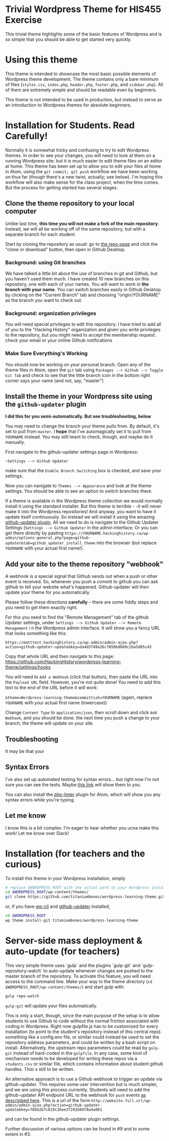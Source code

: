 * Trivial Wordpress Theme for HIS455 Exercise

This trivial theme highlights some of the basic features of Wordpress and is so simple that you should be able to get started very quickly. 

* Using this theme
This theme is intended to showcase the most basic possible elements of Wordpress theme development. The theme contains only a bare minimum of files (~styles.css~, ~index.php~, ~header.php~, ~footer.php~, and ~sidebar.php~). All of them are extremely simple and should be readable even by beginners.

This theme is not intended to be used in production, but instead to serve as an introduction to Wordpress themes for absolute beginners. 

* Installation for Students. Read Carefully!

Normally it is somewhat tricky and confusing to try to edit Wordpress themes. In order to see your changes, you will need to look at them on a running Wordpress site; but it is much easier to edit theme files on an editor at home. This theme has been set up to allow you to edit your files at home in Atom, using the ~git commit; git push~ workflow we have been working on thus far (though there's a new twist, actually; see below). I'm hoping this workflow will also make sense for the class project, when the time comes.  But the process for getting started has several stages.  

** Clone the theme repository to your local computer
Unlike last time, *this time you will not make a fork of the main repository*. Instead, we will all be working off of the same repository, but with a separate branch for each student.  

Start by cloning the repository as usual: go to [[https://github.com/HackingHistory/wordpress-learning-theme/][the repo page]] and click the "clone or download" button, then open in Github Desktop.
*** Background: using Git branches
We have talked a little bit about the use of branches in git and Github, but you haven't used them much. I have created 10 new branches on this repository, one with each of your names. You will want to work in *the branch with your name*. You can switch branches easily in Github Desktop by clicking on the "Current Branch" tab and choosing "origin/YOURNAME" as the branch you want to check out.
*** Background: organization privileges
You will need special privileges to edit this repository. I have tried to add all of you to the "Hacking History" organization and given you write privileges to the repository, but you might need to accept the membership request. check your email or your online Github notifications
*** Make Sure Everything's Working
You should now be working on your personal branch. Open any of the theme files in Atom, open the ~git~ tab using ~Packages --> Github --> Toggle Git Tab~ and check to see that the little branch icon in the bottom right corner says your name (and not, say, "master")
** Install the theme in your Wordpress site using the ~github-updater~ plugin

**I did this for you semi-automatically. But see troubleshooting, below**


You may need to change the branch your theme pulls from. By default, it's set to pull from ~master~. I *hope* that I've automagically set it to pull from ~YOURNAME~ instead. You may still lwant to check, though, and maybe do it manually.

First navigate to the github-updater settings page in Wordpress:

~~Settings --> Github Updater~

[[./images/branch-switching.png]]

make sure that the ~Enable Branch Switching~ box is checked, and save your settings.

Now you can navigate to ~Themes --> Appearance~ and look at the theme settings. You should be able to see an option to switch branches there.  

If a theme is available in the Wordpress theme collection we would normally install it using the standard installer. But this theme is terrible - -it will never make it into the Wordpress repositories! And anyway, you want to have it update itself continuously. So instead we will install it using the amazing [[https://github.com/afragen/github-updater/][github-updater plugin]]. All we need to do is navigate to the Github Updater Settings (~Settings --> Github Updater~ in the admin interface. Or you can get there directly by pasting ~https://YOURNAME.hackinghistory.ca/wp-admin/options-general.php?page=github-updater&tab=github_updater_install_theme~ into the browser (but replace ~YOURNAME~ with your actual first name!). 

** Add your site to the theme repository "webhook"
A webhook is a special signal that Github sends out when a push or other event is received. So, whenever you push a commit to github you can ask github to tell your website what's happened. Github-updater will then update your theme for you automatically.

Please follow these directions *carefully* -- there are some fiddly steps and you need to get them exactly right. 

For this you need to find the "Remote Management" tab of the github Updater settings, under ~Settings --> Github Updater --> Remote Management~ i n the Wordpress admin interface. It will show you a fancy URL that looks something like  this:

~https://matttest.hackinghistory.ca/wp-admin/admin-ajax.php?action=github-updater-update&key=da4d3f49a26c70586d660c2ba5d05c45~

Copy that whole URL and then navigate to this page: https://github.com/HackingHistory/wordpress-learning-theme/settings/hooks

You will need to ~Add a Webhook~ (click that button), then paste the URL into the ~Payload URL~ field.  However, you're not quite done! You need to add this text to the end of the URL before it will work:

~&theme=Wordpress-learning-theme&committish=YOURNAME~ (again, replace ~YOURNAME~ with your actual first name (lowercase))

 Change ~Content Type~ to ~application/json~, then scroll down and click ~Add Webhook~, and you should be done. the next time you push a change to your branch, the theme will update on your site.

** Troubleshooting
It may be that your
** Syntax Errors
I've also set up automated testing for syntax errors... but right now I'm not sure you can see the tests. Maybe [[https://travis-ci.org/titaniumbones/wordpress-learning-theme][this link]] will show them to you.  

You can also install the [[https://atom.io/packages/linter-php][php-linter]] plugin for Atom, which will show you any syntax errors while you're typing.
** Let me know
I know this is a bit complex. I'm eager to hear whether you ucna make this work! Let me know over Slack!

* Installation (for teachers and the curious)
To install this theme in your Wordpress installation, simply 
#+BEGIN_SRC sh
# replace $WORDPRESS_ROOT with the actual path to your Wordpress installation
cd $WORDPRESS_ROOT/wp-content/themes/
git clone https://github.com/titaniumbones/wordpress-learning-theme.git
#+END_SRC
or, if you have [[https://make.wordpress.org/cli/handbook/installing/][wp-cli]] and [[https://github.com/afragen/github-updater/][github-updater]] installed,
#+BEGIN_SRC sh
cd $WORDPRESS_ROOT
wp theme install-git titaniumbones/wordpress-learning-theme
#+END_SRC
* Server-side mass deployment & auto-update (for teachers)
This very simple theme uses `gulp` and the plugins `gulp-git` and `gulp-repository-watch` to auto-update whenever changes are pushed to the master branch of the repository. To activate this feature, you will need access to the command line. Make your way to the theme directory (~cd $WORDPRESS_ROOT/wp-content/themes/~) and start gulp with:
#+BEGIN_SRC sh
gulp repo-watch
#+END_SRC
~gulp-git~ will update your files automatically.

This is only a start, though, since the main purpose of the setup is to allow students to use Github to code without the normal friction associated with coding in Wordpress.  Right now gulpfile.js has to be customized for every installation (to point to the student's repository instead of this central repo). something like a config.env file, or similar could instead be used to set the repository address parameters, and could be written by a bash script on install.  Alternatively, the upstream repo parameters could be read by ~gulp-git~ instead of hard-coded in the ~gulpfile~. In any case, some kind of mechanism needs to be developed for writing these repos via a ~students.csv~ or similar file, which contains information about student github handles. Thisi s still to be written. 

An alternative approach is to use a Github webhook to trigger an update via github-updater. This requires some user intervention but is much simpler, and we are using this process currently. Students will need to add the github-updater API endpoint URL to the webhook for ~push~ events [[https://github.com/afragen/github-updater/wiki/Remote-Management---RESTful-Endpoints#restful-endpoints-for-remote-management][as descripbed here]]. This is a url of the form
 ~http://website.full.url/wp-admin/admin-ajax.php?action=github-updater-update&key=76bb2b7c819c36ee37292b6978a4ad61~

and can be found in the github-updater plugin settings. 

Further discussion of various options can be found in #9 and to some extent in #3.
